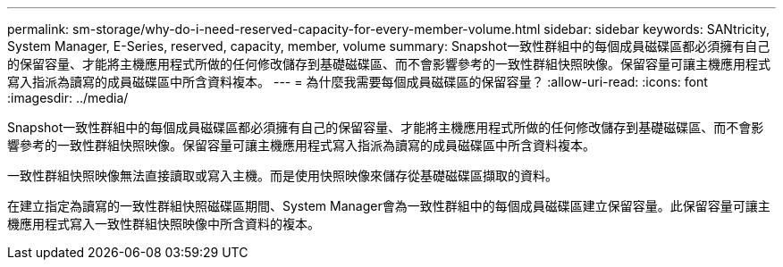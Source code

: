 ---
permalink: sm-storage/why-do-i-need-reserved-capacity-for-every-member-volume.html 
sidebar: sidebar 
keywords: SANtricity, System Manager, E-Series, reserved, capacity, member, volume 
summary: Snapshot一致性群組中的每個成員磁碟區都必須擁有自己的保留容量、才能將主機應用程式所做的任何修改儲存到基礎磁碟區、而不會影響參考的一致性群組快照映像。保留容量可讓主機應用程式寫入指派為讀寫的成員磁碟區中所含資料複本。 
---
= 為什麼我需要每個成員磁碟區的保留容量？
:allow-uri-read: 
:icons: font
:imagesdir: ../media/


[role="lead"]
Snapshot一致性群組中的每個成員磁碟區都必須擁有自己的保留容量、才能將主機應用程式所做的任何修改儲存到基礎磁碟區、而不會影響參考的一致性群組快照映像。保留容量可讓主機應用程式寫入指派為讀寫的成員磁碟區中所含資料複本。

一致性群組快照映像無法直接讀取或寫入主機。而是使用快照映像來儲存從基礎磁碟區擷取的資料。

在建立指定為讀寫的一致性群組快照磁碟區期間、System Manager會為一致性群組中的每個成員磁碟區建立保留容量。此保留容量可讓主機應用程式寫入一致性群組快照映像中所含資料的複本。
